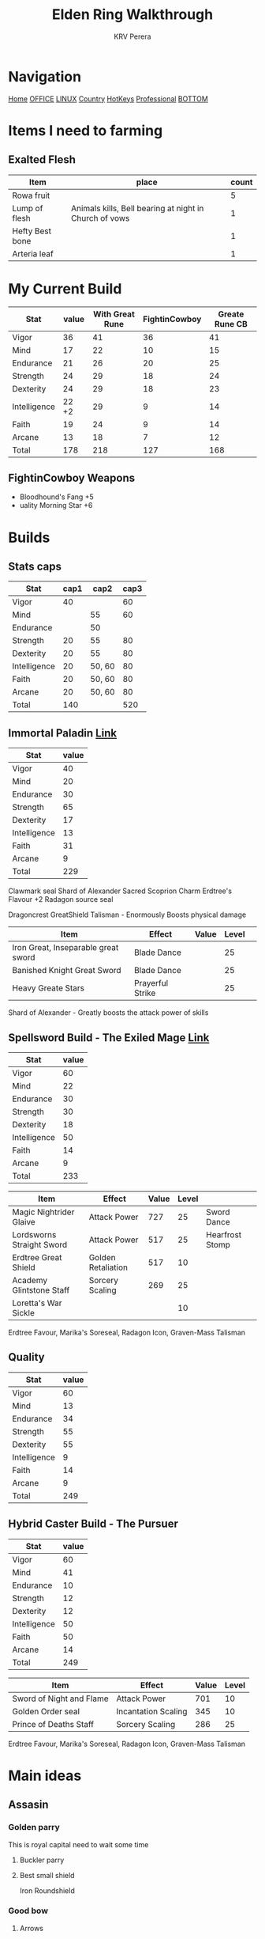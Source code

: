 #+title: Elden Ring Walkthrough
#+author: KRV Perera
#+email: rukshan.viduranga@gmail.com

* Navigation
:PROPERTIES:
:CUSTOM_ID: TOP
:END:

[[file:krvperera.org][Home]] [[file:office.org][OFFICE]] [[file:linux.org][LINUX]] [[file:country.org][Country]] [[file:org-mode-reference-in.org][HotKeys]] [[file:Professional.org][Professional]] [[#BOTTOM][BOTTOM]]

* Items I need to farming

** Exalted Flesh

| Item            | place                                                  | count |
|-----------------+--------------------------------------------------------+-------|
| Rowa fruit      |                                                        |     5 |
| Lump of flesh   | Animals kills, Bell bearing at night in Church of vows |     1 |
| Hefty Best bone |                                                        |     1 |
| Arteria leaf    |                                                        |     1 |


* My Current Build

| Stat         | value | With Great Rune | FightinCowboy | Greate Rune CB |
|--------------+-------+-----------------+---------------+----------------|
| Vigor        |    36 |              41 |            36 |             41 |
| Mind         |    17 |              22 |            10 |             15 |
| Endurance    |    21 |              26 |            20 |             25 |
| Strength     |    24 |              29 |            18 |             24 |
| Dexterity    |    24 |              29 |            18 |             23 |
| Intelligence | 22 +2 |              29 |             9 |             14 |
| Faith        |    19 |              24 |             9 |             14 |
| Arcane       |    13 |              18 |             7 |             12 |
|--------------+-------+-----------------+---------------+----------------|
| Total        |   178 |             218 |           127 |            168 |
#+TBLFM: @>$2=vsum(@I..@II)
#+TBLFM: @>$3=vsum(@I..@II)
#+TBLFM: @>$4=vsum(@I..@II)
#+TBLFM: @>$5=vsum(@I..@II)

** FightinCowboy Weapons
- Bloodhound's Fang +5
- uality Morning Star +6

* Builds

** Stats caps

| Stat         | cap1 |   cap2 | cap3 |
|--------------+------+--------+------|
| Vigor        |   40 |        |   60 |
| Mind         |      |     55 |   60 |
| Endurance    |      |     50 |      |
| Strength     |   20 |     55 |   80 |
| Dexterity    |   20 |     55 |   80 |
| Intelligence |   20 | 50, 60 |   80 |
| Faith        |   20 | 50, 60 |   80 |
| Arcane       |   20 | 50, 60 |   80 |
|--------------+------+--------+------|
| Total        |  140 |        |  520 |
#+TBLFM: @>$2=vsum(@I..@II)
#+TBLFM: @>$4=vsum(@I..@II)

** Immortal Paladin [[https://www.youtube.com/watch?v=Z9BDkcTpHNE&t=123s][Link]]


| Stat         | value |
|--------------+-------|
| Vigor        |    40 |
| Mind         |    20 |
| Endurance    |    30 |
| Strength     |    65 |
| Dexterity    |    17 |
| Intelligence |    13 |
| Faith        |    31 |
| Arcane       |     9 |
|--------------+-------|
| Total        |   229 |
#+TBLFM: @>$2=vsum(@I..@II)

Clawmark seal
Shard of Alexander
Sacred Scoprion Charm
Erdtree's Flavour +2
Radagon source seal

Dragoncrest GreatShield Talisman - Enormously Boosts physical damage

| Item                                | Effect           | Value | Level |   |
|-------------------------------------+------------------+-------+-------+---|
| Iron Great, Inseparable great sword | Blade Dance      |       |    25 |   |
| Banished Knight Great Sword         | Blade Dance      |       |    25 |   |
| Heavy Greate Stars                  | Prayerful Strike |       |    25 |   |
|-------------------------------------+------------------+-------+-------+---|

Shard of Alexander - Greatly boosts the attack power of skills


** Spellsword Build - The Exiled Mage [[https://www.youtube.com/watch?v=BLTmyVRAMrw&list=PL7RtZMiaOk8gF9ezBWxRgN6awSM91rAeT&index=13][Link]]

| Stat         | value |
|--------------+-------|
| Vigor        |    60 |
| Mind         |    22 |
| Endurance    |    30 |
| Strength     |    30 |
| Dexterity    |    18 |
| Intelligence |    50 |
| Faith        |    14 |
| Arcane       |     9 |
|--------------+-------|
| Total        |   233 |
#+TBLFM: @>$2=vsum(@I..@II)

| Item                      | Effect             | Value | Level |                 |
|---------------------------+--------------------+-------+-------+-----------------|
| Magic Nightrider Glaive   | Attack Power       |   727 |    25 | Sword Dance     |
| Lordsworns Straight Sword | Attack Power       |   517 |    25 | Hearfrost Stomp |
| Erdtree Great Shield      | Golden Retaliation |   517 |    10 |                 |
| Academy Glintstone Staff  | Sorcery Scaling    |   269 |    25 |                 |
| Loretta's War Sickle      |                    |       |    10 |                 |
|---------------------------+--------------------+-------+-------+-----------------|

Erdtree Favour, Marika's Soreseal, Radagon Icon, Graven-Mass Talisman

** Quality

| Stat         | value |
|--------------+-------|
| Vigor        |    60 |
| Mind         |    13 |
| Endurance    |    34 |
| Strength     |    55 |
| Dexterity    |    55 |
| Intelligence |     9 |
| Faith        |    14 |
| Arcane       |     9 |
|--------------+-------|
| Total        |   249 |
#+TBLFM: @>$2=vsum(@I..@II)

** Hybrid Caster Build - The Pursuer

| Stat         | value |
|--------------+-------|
| Vigor        |    60 |
| Mind         |    41 |
| Endurance    |    10 |
| Strength     |    12 |
| Dexterity    |    12 |
| Intelligence |    50 |
| Faith        |    50 |
| Arcane       |    14 |
|--------------+-------|
| Total        |   249 |
#+TBLFM: @>$2=vsum(@I..@II)

| Item                     | Effect              | Value | Level |
|--------------------------+---------------------+-------+-------|
| Sword of Night and Flame | Attack Power        |   701 |    10 |
| Golden Order seal        | Incantation Scaling |   345 |    10 |
| Prince of Deaths Staff   | Sorcery Scaling     |   286 |    25 |
|--------------------------+---------------------+-------+-------|

Erdtree Favour, Marika's Soreseal, Radagon Icon, Graven-Mass Talisman

* Main ideas

** Assasin
*** Golden parry
This is royal capital need to wait some time
**** Buckler parry
**** Best small shield
Iron Roundshield

*** Good bow
**** Arrows

***** [[https://eldenring.wiki.fextralife.com/Interactive+map?id=2353&lat=-164.63125&lng=136.080779&zoom=8][Merchant]]
Isolated Merchant Dragonbarrow shop
    Beast Repellent torch
    Serpent Arrow

***** [[https://eldenring.wiki.fextralife.com/interactive+map?id=1158&lat=-187.975001&lng=143.226132&zoom=8][Merchant]] Normadic merchant Caleid South
Normadic Warrior Cookbook [15]
    Rotbone arrows/bolt

*** Good Crit Damage
*** Stance break
*** Poise Armor
*** Assassin's Cerulean Dagger - Black Knife Catacombs - NE Liurnia Of the Lakes
** Cinueda + Dragon Crest Shield [[https://www.youtube.com/watch?v=SbK4jVYPP8g][YouTue]]

** Carian Knight Armor [[https://www.youtube.com/watch?v=LPa_TMTyoac][Link]]

** The 5 Most Secretlt powerful werapons [[https://www.youtube.com/watch?v=A4G5y6g-slQ][Link]]

** Vampire Build [[https://www.youtube.com/watch?v=xwbx_djjrWA][Link]]
Need to wait for volcano manner

** Use Grand Lift

** Spellsword
*** Sword of astel

*** Terra Magica

*** Sword of night and flame ??

* Walk Through
** FightinCowboy
:PROPERTIES:
:CUSTOM_ID: FIGHTINCOWBOY
:END:
*** TODO [[https://www.youtube.com/watch?v=p4uxeniQsg4&list=PL7RtZMiaOk8gdRf130w4gFYyhstL-5VRh&index=11][Stormveil Castle]]
**** TODO Defeat the Crucible Knight

*** DONE PART 12 - [[https://www.youtube.com/watch?v=EQzBxb_ZQWQ&list=PL7RtZMiaOk8gdRf130w4gFYyhstL-5VRh&index=12][Godrick the Grafted]]
CLOSED: [2022-05-19 බ්‍ර 15:15]
**** DONE Seed beast - door is open from Rampart tower
CLOSED: [2022-05-19 බ්‍ර 15:15]

*** DONE Abandoned Cave [[https://www.youtube.com/watch?v=orecZ59sHj8&list=PL7RtZMiaOk8gdRf130w4gFYyhstL-5VRh&index=30][Link]]
CLOSED: [2022-06-11 Sat 17:50]
    45, 15, 32, 35, 26, 14, 14, 12
*** TODO 15 - South Liurnia and the Rose Church - [[https://www.youtube.com/watch?v=epYkRmcA2nU&list=PL7RtZMiaOk8gdRf130w4gFYyhstL-5VRh&index=15][Link]]
**** TODO Stillwater cave
*** TODO 18 - Glntstone Dragon  Crystal Tunnels - [[https://www.youtube.com/watch?v=S0-bnk3XZU8&list=PL7RtZMiaOk8gdRf130w4gFYyhstL-5VRh&index=18][Link]]
**** Terra Magica
**** Two Crystalian - need a blunt weapon

* Assasin Stealth
[[https://www.youtube.com/watch?v=xCKi6g-Fm_E][Assasing Stealth]]
[[https://www.youtube.com/watch?v=DxCpnGtO1ns][ELDEN RING - The Best CRITICAL HIT VAMPIRIC BUILD for EVERYTHING: PARRY, STANCE BREAK & BACKSTABS]]


* Weapons

Item Discovery - Smoldering Church west of starting og Caleid


* Crafting Items
[[https://www.youtube.com/watch?v=QjxsxIefaAI][5 secret items]]
    Gravity stone chunks
    Exalted Flesh - increase damage


* Channels
:PROPERTIES:
:CUSTOM_ID: CHANNELS
:END:
** [[https://www.youtube.com/watch?v=iSjviLX1x1g][KhrazeGaming]]




[[#TOP][TOP]]

* Bottom Navigation
:PROPERTIES:
:CUSTOM_ID: BOTTOM
:END:
